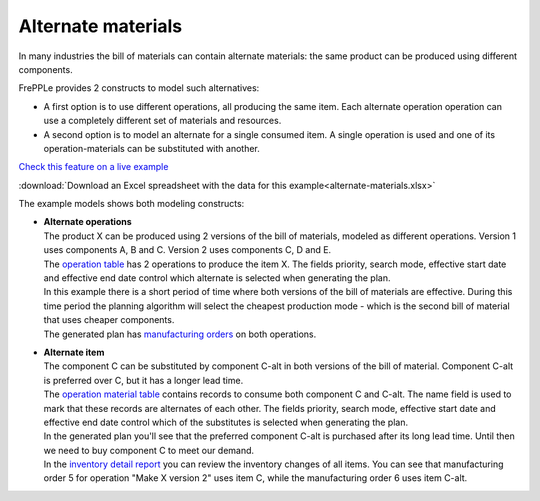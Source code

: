 ===================
Alternate materials
===================

In many industries the bill of materials can contain alternate materials: the same product
can be produced using different components. 

FrePPLe provides 2 constructs to model such alternatives:

- A first option is to use different operations, all producing the same item. 
  Each alternate operation operation can use a completely different set of
  materials and resources.
   
- A second option is to model an alternate for a single consumed item. A single operation is
  used and one of its operation-materials can be substituted with another.

`Check this feature on a live example <https://demo.frepple.com/alternate-materials/data/input/operationmaterial/>`_

:download:`Download an Excel spreadsheet with the data for this example<alternate-materials.xlsx>`


The example models shows both modeling constructs:

* | **Alternate operations**
  | The product X can be produced using 2 versions of the bill of materials, modeled as different
    operations. Version 1 uses components A, B and C. Version 2 uses components C, D and E.

  | The `operation table <https://demo.frepple.com/alternate-materials/data/input/operation/>`_ 
    has 2 operations to produce the item X. The fields priority, search mode, effective start date
    and effective end date control which alternate is selected when generating the plan.
  | In this example there is a short period of time where both versions of the bill of materials are effective.
    During this time period the planning algorithm will select the cheapest production mode - which is the second
    bill of material that uses cheaper components.
  
  .. image:: _images/alternate-materials-1.png
     :alt: Operation table
  
  | The generated plan has 
    `manufacturing orders <https://demo.frepple.com/alternate-materials/data/input/manufacturingorder/>`_ 
    on both operations.
  
  .. image:: _images/alternate-materials-3.png
     :alt: Manufacturing orders

* | **Alternate item**
  | The component C can be substituted by component C-alt in both versions of the bill of material.
    Component C-alt is preferred over C, but it has a longer lead time.

  | The 
    `operation material table <https://demo.frepple.com/alternate-materials/data/input/operationmaterial/>`_
    contains records to consume both component C and C-alt. The name field is used to mark that
    these records are alternates of each other. The fields priority, search mode, effective start
    date and effective end date control which of the substitutes is selected when generating the plan.

  .. image:: _images/alternate-materials-2.png
     :alt: Operation material table

  | In the generated plan you'll see that the preferred component C-alt is purchased after its long
    lead time. Until then we need to buy component C to meet our demand.
  | In the `inventory detail report <https://demo.frepple.com/alternate-materials/flowplan/>`_ 
    you can review the inventory changes of all items. You can see that manufacturing order 5 for
    operation "Make X version 2" uses item C, while the manufacturing order 6 uses item C-alt. 
  
  .. image:: _images/alternate-materials-4.png
     :alt: Inventory detail for C and C-alt
    